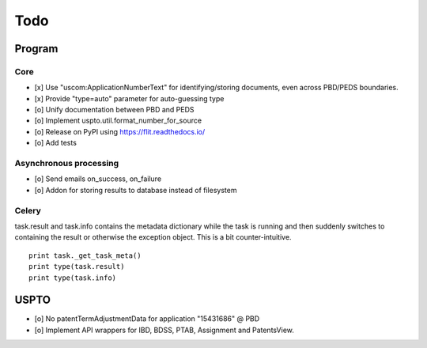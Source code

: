 ####
Todo
####

*******
Program
*******

Core
====
- [x] Use "uscom:ApplicationNumberText" for identifying/storing documents, even across PBD/PEDS boundaries.
- [x] Provide "type=auto" parameter for auto-guessing type
- [o] Unify documentation between PBD and PEDS
- [o] Implement uspto.util.format_number_for_source
- [o] Release on PyPI using https://flit.readthedocs.io/
- [o] Add tests

Asynchronous processing
=======================
- [o] Send emails on_success, on_failure
- [o] Addon for storing results to database instead of filesystem

Celery
======
task.result and task.info contains the metadata dictionary while the task is running and then
suddenly switches to containing the result or otherwise the exception object.
This is a bit counter-intuitive.
::

    print task._get_task_meta()
    print type(task.result)
    print type(task.info)


*****
USPTO
*****
- [o] No patentTermAdjustmentData for application "15431686" @ PBD
- [o] Implement API wrappers for IBD, BDSS, PTAB, Assignment and PatentsView.
